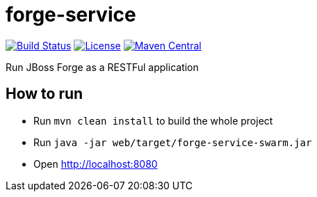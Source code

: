 forge-service
=============


image:https://forge.ci.cloudbees.com/job/forge-service/badge/icon["Build Status", link="https://forge.ci.cloudbees.com/job/forge-service/"]
image:http://img.shields.io/:license-EPL-blue.svg["License", link="https://www.eclipse.org/legal/epl-v10.html"]
image:https://maven-badges.herokuapp.com/maven-central/org.jboss.forge/forge-service-core/badge.svg["Maven Central", link="https://maven-badges.herokuapp.com/maven-central/org.jboss.forge/forge-service-core"]

Run JBoss Forge as a RESTFul application

How to run
----------

- Run `mvn clean install` to build the whole project
- Run `java -jar web/target/forge-service-swarm.jar`
- Open http://localhost:8080
